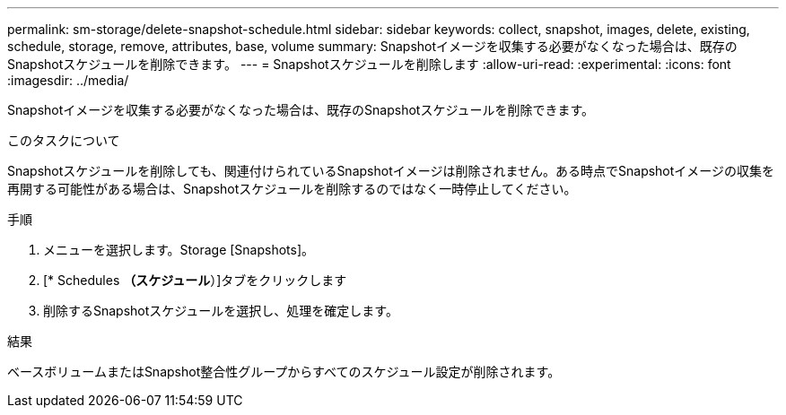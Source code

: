 ---
permalink: sm-storage/delete-snapshot-schedule.html 
sidebar: sidebar 
keywords: collect, snapshot, images, delete, existing, schedule, storage, remove, attributes, base, volume 
summary: Snapshotイメージを収集する必要がなくなった場合は、既存のSnapshotスケジュールを削除できます。 
---
= Snapshotスケジュールを削除します
:allow-uri-read: 
:experimental: 
:icons: font
:imagesdir: ../media/


[role="lead"]
Snapshotイメージを収集する必要がなくなった場合は、既存のSnapshotスケジュールを削除できます。

.このタスクについて
Snapshotスケジュールを削除しても、関連付けられているSnapshotイメージは削除されません。ある時点でSnapshotイメージの収集を再開する可能性がある場合は、Snapshotスケジュールを削除するのではなく一時停止してください。

.手順
. メニューを選択します。Storage [Snapshots]。
. [* Schedules *（スケジュール*）]タブをクリックします
. 削除するSnapshotスケジュールを選択し、処理を確定します。


.結果
ベースボリュームまたはSnapshot整合性グループからすべてのスケジュール設定が削除されます。

